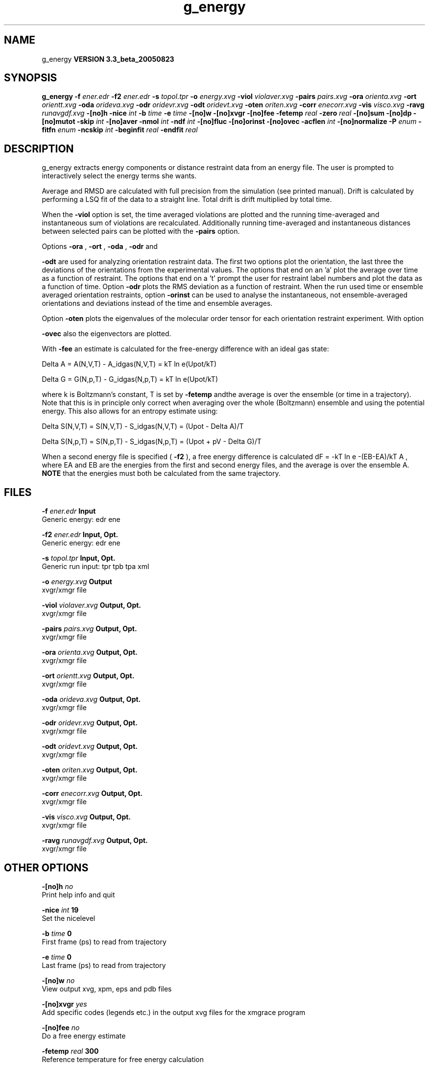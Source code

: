 .TH g_energy 1 "Mon 29 Aug 2005"
.SH NAME
g_energy
.B VERSION 3.3_beta_20050823
.SH SYNOPSIS
\f3g_energy\fP
.BI "-f" " ener.edr "
.BI "-f2" " ener.edr "
.BI "-s" " topol.tpr "
.BI "-o" " energy.xvg "
.BI "-viol" " violaver.xvg "
.BI "-pairs" " pairs.xvg "
.BI "-ora" " orienta.xvg "
.BI "-ort" " orientt.xvg "
.BI "-oda" " orideva.xvg "
.BI "-odr" " oridevr.xvg "
.BI "-odt" " oridevt.xvg "
.BI "-oten" " oriten.xvg "
.BI "-corr" " enecorr.xvg "
.BI "-vis" " visco.xvg "
.BI "-ravg" " runavgdf.xvg "
.BI "-[no]h" ""
.BI "-nice" " int "
.BI "-b" " time "
.BI "-e" " time "
.BI "-[no]w" ""
.BI "-[no]xvgr" ""
.BI "-[no]fee" ""
.BI "-fetemp" " real "
.BI "-zero" " real "
.BI "-[no]sum" ""
.BI "-[no]dp" ""
.BI "-[no]mutot" ""
.BI "-skip" " int "
.BI "-[no]aver" ""
.BI "-nmol" " int "
.BI "-ndf" " int "
.BI "-[no]fluc" ""
.BI "-[no]orinst" ""
.BI "-[no]ovec" ""
.BI "-acflen" " int "
.BI "-[no]normalize" ""
.BI "-P" " enum "
.BI "-fitfn" " enum "
.BI "-ncskip" " int "
.BI "-beginfit" " real "
.BI "-endfit" " real "
.SH DESCRIPTION
g_energy extracts energy components or distance restraint
data from an energy file. The user is prompted to interactively
select the energy terms she wants.


Average and RMSD are calculated with full precision from the
simulation (see printed manual). Drift is calculated by performing
a LSQ fit of the data to a straight line. Total drift is drift
multiplied by total time.


When the 
.B -viol
option is set, the time averaged
violations are plotted and the running time-averaged and
instantaneous sum of violations are recalculated. Additionally
running time-averaged and instantaneous distances between
selected pairs can be plotted with the 
.B -pairs
option.


Options 
.B -ora
, 
.B -ort
, 
.B -oda
, 
.B -odr
and

.B -odt
are used for analyzing orientation restraint data.
The first two options plot the orientation, the last three the
deviations of the orientations from the experimental values.
The options that end on an 'a' plot the average over time
as a function of restraint. The options that end on a 't'
prompt the user for restraint label numbers and plot the data
as a function of time. Option 
.B -odr
plots the RMS
deviation as a function of restraint.
When the run used time or ensemble averaged orientation restraints,
option 
.B -orinst
can be used to analyse the instantaneous,
not ensemble-averaged orientations and deviations instead of
the time and ensemble averages.


Option 
.B -oten
plots the eigenvalues of the molecular order
tensor for each orientation restraint experiment. With option

.B -ovec
also the eigenvectors are plotted.


With 
.B -fee
an estimate is calculated for the free-energy
difference with an ideal gas state: 

  Delta A = A(N,V,T) - A_idgas(N,V,T) = kT ln  e(Upot/kT) 

  Delta G = G(N,p,T) - G_idgas(N,p,T) = kT ln  e(Upot/kT) 

where k is Boltzmann's constant, T is set by 
.B -fetemp
andthe average is over the ensemble (or time in a trajectory).
Note that this is in principle
only correct when averaging over the whole (Boltzmann) ensemble
and using the potential energy. This also allows for an entropy
estimate using:

  Delta S(N,V,T) = S(N,V,T) - S_idgas(N,V,T) = (Upot - Delta A)/T

  Delta S(N,p,T) = S(N,p,T) - S_idgas(N,p,T) = (Upot + pV - Delta G)/T



When a second energy file is specified (
.B -f2
), a free energy
difference is calculated dF = -kT ln  e  -(EB-EA)/kT A ,
where EA and EB are the energies from the first and second energy
files, and the average is over the ensemble A. 
.B NOTE
that
the energies must both be calculated from the same trajectory.
.SH FILES
.BI "-f" " ener.edr" 
.B Input
 Generic energy: edr ene 

.BI "-f2" " ener.edr" 
.B Input, Opt.
 Generic energy: edr ene 

.BI "-s" " topol.tpr" 
.B Input, Opt.
 Generic run input: tpr tpb tpa xml 

.BI "-o" " energy.xvg" 
.B Output
 xvgr/xmgr file 

.BI "-viol" " violaver.xvg" 
.B Output, Opt.
 xvgr/xmgr file 

.BI "-pairs" " pairs.xvg" 
.B Output, Opt.
 xvgr/xmgr file 

.BI "-ora" " orienta.xvg" 
.B Output, Opt.
 xvgr/xmgr file 

.BI "-ort" " orientt.xvg" 
.B Output, Opt.
 xvgr/xmgr file 

.BI "-oda" " orideva.xvg" 
.B Output, Opt.
 xvgr/xmgr file 

.BI "-odr" " oridevr.xvg" 
.B Output, Opt.
 xvgr/xmgr file 

.BI "-odt" " oridevt.xvg" 
.B Output, Opt.
 xvgr/xmgr file 

.BI "-oten" " oriten.xvg" 
.B Output, Opt.
 xvgr/xmgr file 

.BI "-corr" " enecorr.xvg" 
.B Output, Opt.
 xvgr/xmgr file 

.BI "-vis" " visco.xvg" 
.B Output, Opt.
 xvgr/xmgr file 

.BI "-ravg" " runavgdf.xvg" 
.B Output, Opt.
 xvgr/xmgr file 

.SH OTHER OPTIONS
.BI "-[no]h"  "    no"
 Print help info and quit

.BI "-nice"  " int" " 19" 
 Set the nicelevel

.BI "-b"  " time" "      0" 
 First frame (ps) to read from trajectory

.BI "-e"  " time" "      0" 
 Last frame (ps) to read from trajectory

.BI "-[no]w"  "    no"
 View output xvg, xpm, eps and pdb files

.BI "-[no]xvgr"  "   yes"
 Add specific codes (legends etc.) in the output xvg files for the xmgrace program

.BI "-[no]fee"  "    no"
 Do a free energy estimate

.BI "-fetemp"  " real" "    300" 
 Reference temperature for free energy calculation

.BI "-zero"  " real" "      0" 
 Subtract a zero-point energy

.BI "-[no]sum"  "    no"
 Sum the energy terms selected rather than display them all

.BI "-[no]dp"  "    no"
 Print energies in high precision

.BI "-[no]mutot"  "    no"
 Compute the total dipole moment from the components

.BI "-skip"  " int" " 0" 
 Skip number of frames between data points

.BI "-[no]aver"  "    no"
 Print also the X1,t and sigma1,t, only if only 1 energy is requested

.BI "-nmol"  " int" " 1" 
 Number of molecules in your sample: the energies are divided by this number

.BI "-ndf"  " int" " 3" 
 Number of degrees of freedom per molecule. Necessary for calculating the heat capacity

.BI "-[no]fluc"  "    no"
 Calculate autocorrelation of energy fluctuations rather than energy itself

.BI "-[no]orinst"  "    no"
 Analyse instantaneous orientation data

.BI "-[no]ovec"  "    no"
 Also plot the eigenvectors with -oten

.BI "-acflen"  " int" " -1" 
 Length of the ACF, default is half the number of frames

.BI "-[no]normalize"  "   yes"
 Normalize ACF

.BI "-P"  " enum" " 0" 
 Order of Legendre polynomial for ACF (0 indicates none): 
.B 0
, 
.B 1
, 
.B 2
or 
.B 3


.BI "-fitfn"  " enum" " none" 
 Fit function: 
.B none
, 
.B exp
, 
.B aexp
, 
.B exp_exp
, 
.B vac
, 
.B exp5
, 
.B exp7
or 
.B exp9


.BI "-ncskip"  " int" " 0" 
 Skip N points in the output file of correlation functions

.BI "-beginfit"  " real" "      0" 
 Time where to begin the exponential fit of the correlation function

.BI "-endfit"  " real" "     -1" 
 Time where to end the exponential fit of the correlation function, -1 is till the end

